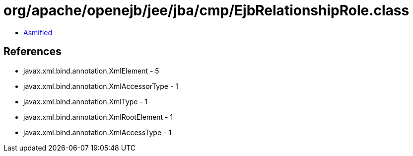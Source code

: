 = org/apache/openejb/jee/jba/cmp/EjbRelationshipRole.class

 - link:EjbRelationshipRole-asmified.java[Asmified]

== References

 - javax.xml.bind.annotation.XmlElement - 5
 - javax.xml.bind.annotation.XmlAccessorType - 1
 - javax.xml.bind.annotation.XmlType - 1
 - javax.xml.bind.annotation.XmlRootElement - 1
 - javax.xml.bind.annotation.XmlAccessType - 1
